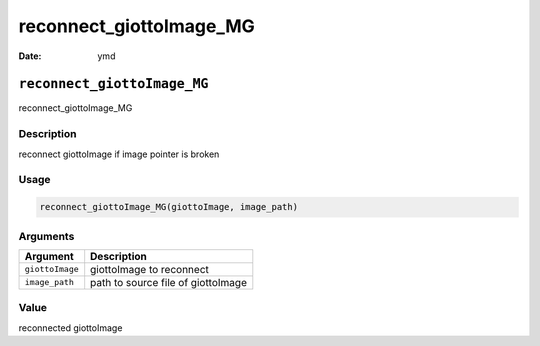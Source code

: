 ========================
reconnect_giottoImage_MG
========================

:Date: ymd

``reconnect_giottoImage_MG``
============================

reconnect_giottoImage_MG

Description
-----------

reconnect giottoImage if image pointer is broken

Usage
-----

.. code:: r

   reconnect_giottoImage_MG(giottoImage, image_path)

Arguments
---------

=============== ==================================
Argument        Description
=============== ==================================
``giottoImage`` giottoImage to reconnect
``image_path``  path to source file of giottoImage
=============== ==================================

Value
-----

reconnected giottoImage
